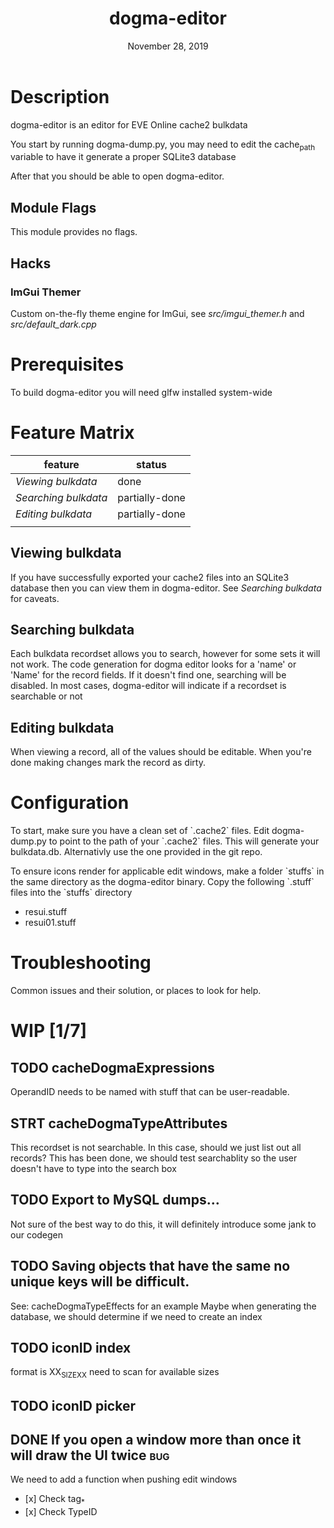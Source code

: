 #+TITLE:   dogma-editor
#+DATE:    November 28, 2019
#+SINCE:   {replace with next tagged release version}
#+STARTUP: inlineimages

* Table of Contents :TOC_1:noexport:
- [[#description][Description]]
- [[#prerequisites][Prerequisites]]
- [[#feature-matrix][Feature Matrix]]
- [[#configuration][Configuration]]
- [[#troubleshooting][Troubleshooting]]
- [[#wip-17][WIP]]

* Description
dogma-editor is an editor for EVE Online cache2 bulkdata

You start by running dogma-dump.py, you may need to edit the cache_path
variable to have it generate a proper SQLite3 database

After that you should be able to open dogma-editor.

** Module Flags
This module provides no flags.

** Hacks
***   ImGui Themer
Custom on-the-fly theme engine for ImGui, see [[src/imgui_themer.h]] and [[src/default_dark.cpp]]

* Prerequisites
To build dogma-editor you will need glfw installed system-wide

* Feature Matrix

| feature            | status         |
|--------------------+----------------|
| [[*Viewing bulkdata][Viewing bulkdata]]   | done           |
| [[*Searching bulkdata][Searching bulkdata]] | partially-done |
| [[*Editing bulkdata][Editing bulkdata]]   | partially-done |
|                    |                |

** Viewing bulkdata
If you have successfully exported your cache2 files into an SQLite3
database then you can view them in dogma-editor.  See [[*Searching bulkdata][Searching bulkdata]]
for caveats.

** Searching bulkdata
Each bulkdata recordset allows you to search, however for some sets
it will not work.  The code generation for dogma editor looks for a 'name'
or 'Name' for the record fields.  If it doesn't find one, searching will be
disabled. In most cases, dogma-editor will indicate if a recordset is searchable
or not
[[./img/searching.png]]

** Editing bulkdata
When viewing a record, all of the values should be editable.  When you're done
making changes mark the record as dirty.
[[./img/dirty.png]]

* Configuration
To start, make sure you have a clean set of `.cache2` files.  Edit dogma-dump.py
to point to the path of your `.cache2` files.  This will generate your
bulkdata.db.  Alternativly use the one provided in the git repo.

To ensure icons render for applicable edit windows, make a folder `stuffs` in the same
directory as the dogma-editor binary.  Copy the following `.stuff` files into
the `stuffs` directory

- resui.stuff
- resui01.stuff

* Troubleshooting
Common issues and their solution, or places to look for help.

* WIP [1/7]
** TODO cacheDogmaExpressions
OperandID needs to be named with stuff that can be user-readable.
** STRT cacheDogmaTypeAttributes
This recordset is not searchable.  In this case, should we just list out all
records?
This has been done, we should test searchablity so the user doesn't have to type
into the search box
** TODO Export to MySQL dumps...
Not sure of the best way to do this, it will definitely introduce some jank to
our codegen
** TODO Saving objects that have the same no unique keys will be difficult.
See: cacheDogmaTypeEffects for an example
Maybe when generating the database, we should determine if we need to create an
index

** TODO iconID index
format is XX_SIZE_XX
need to scan for available sizes
** TODO iconID picker
** DONE If you open a window more than once it will draw the UI twice     :bug:
We need to add a function when pushing edit windows

- [x] Check tag_*
- [x] Check TypeID
